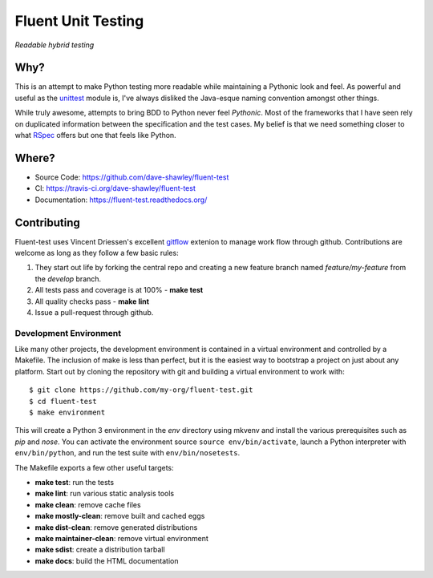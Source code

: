 Fluent Unit Testing
===================

*Readable hybrid testing*

Why?
~~~~

This is an attempt to make Python testing more readable while maintaining a
Pythonic look and feel.  As powerful and useful as the `unittest`_ module is,
I've always disliked the Java-esque naming convention amongst other things.

While truly awesome, attempts to bring BDD to Python never feel *Pythonic*.
Most of the frameworks that I have seen rely on duplicated information between
the specification and the test cases.  My belief is that we need something
closer to what `RSpec`_ offers but one that feels like Python.

Where?
~~~~~~

- Source Code: https://github.com/dave-shawley/fluent-test
- CI: https://travis-ci.org/dave-shawley/fluent-test
- Documentation: https://fluent-test.readthedocs.org/

Contributing
~~~~~~~~~~~~

Fluent-test uses Vincent Driessen's excellent `gitflow`_ extenion to manage
work flow through github.  Contributions are welcome as long as they follow
a few basic rules:

1. They start out life by forking the central repo and creating a new
   feature branch named *feature/my-feature* from the *develop* branch.
2. All tests pass and coverage is at 100% - **make test**
3. All quality checks pass - **make lint**
4. Issue a pull-request through github.

Development Environment
-----------------------

Like many other projects, the development environment is contained in a
virtual environment and controlled by a Makefile.  The inclusion of make is
less than perfect, but it is the easiest way to bootstrap a project on just
about any platform.  Start out by cloning the repository with git and
building a virtual environment to work with::

    $ git clone https://github.com/my-org/fluent-test.git
    $ cd fluent-test
    $ make environment

This will create a Python 3 environment in the *env* directory using mkvenv
and install the various prerequisites such as *pip* and *nose*.  You can
activate the environment source ``source env/bin/activate``, launch a Python
interpreter with ``env/bin/python``, and run the test suite with ``env/bin/nosetests``.

The Makefile exports a few other useful targets:

- **make test**: run the tests
- **make lint**: run various static analysis tools
- **make clean**: remove cache files
- **make mostly-clean**: remove built and cached eggs
- **make dist-clean**: remove generated distributions
- **make maintainer-clean**: remove virtual environment
- **make sdist**: create a distribution tarball
- **make docs**: build the HTML documentation

.. _unittest: http://docs.python.org/2/library/unittest.html
.. _RSpec: http://rspec.info/
.. _gitflow: https://github.com/nvie/gitflow
